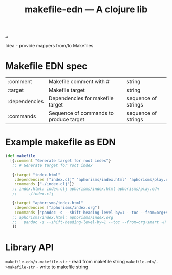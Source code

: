 :PROPERTIES:
:ID: 6b942b8f-8930-4c35-bb37-57e225a8518e
:END:
#+TITLE: makefile-edn --- A clojure lib

[[file:..][..]]

Idea - provide mappers from/to Makefiles

* Makefile EDN spec
| :comment      | Makefile comment with #                | string              |
| :target       | Makefile target                        | string              |
| :dependencies | Dependencies for makefile target       | sequence of strings |
| :commands     | Sequence of commands to produce target | sequence of strings |
* Example makefile as EDN
#+begin_src clojure
(def makefile
  [{:comment "Generate target for root index"}
   ;; # Generate target for root index

   {:target "index.html"
    :dependencies ["index.clj" "aphorisms/index.html" "aphorisms/play.edn"]
    :commands ["./index.clj"]}
   ;; index.html: index.clj aphorisms/index.html aphorisms/play.edn
   ;;     ./index.clj

   {:target "aphorisms/index.html"
    :dependencies ["aphorisms/index.org"]
    :commands ["pandoc -s --shift-heading-level-by=1 --toc --from=org+smart -H live.html -i aphorisms/index.org -o aphorisms/index.html"]}
   ;; aphorisms/index.html: aphorisms/index.org
   ;; 	pandoc -s --shift-heading-level-by=1 --toc --from=org+smart -H live.html -i aphorisms/index.org -o aphorisms/index.html
   ])
#+end_src
* Library API
=makefile-edn/<-makefile-str= - read from makefile string
=makefile-edn/->makefile-str= - write to makefile string

